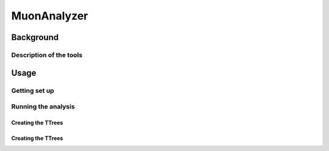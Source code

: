 ##############
MuonAnalyzer
##############

**************
Background
**************

Description of the tools
========================

**************
Usage
**************

Getting set up
==============


Running the analysis
====================

Creating the TTrees
____________________

Creating the TTrees
____________________
